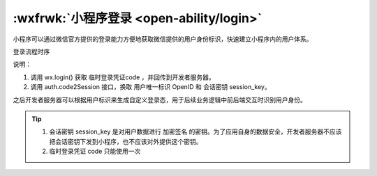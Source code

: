:wxfrwk:`小程序登录 <open-ability/login>`
==========================================

小程序可以通过微信官方提供的登录能力方便地获取微信提供的用户身份标识，快速建立小程序内的用户体系。

登录流程时序

.. image:: https://developers.weixin.qq.com/miniprogram/dev/framework/open-ability/image/api-login.jpg?t=19041921

说明：

1. 调用 wx.login() 获取 临时登录凭证code ，并回传到开发者服务器。
2. 调用 auth.code2Session 接口，换取 用户唯一标识 OpenID 和 会话密钥 session_key。

之后开发者服务器可以根据用户标识来生成自定义登录态，用于后续业务逻辑中前后端交互时识别用户身份。

.. tip::

  1. 会话密钥 session_key 是对用户数据进行 加密签名 的密钥。为了应用自身的数据安全，开发者服务器不应该把会话密钥下发到小程序，也不应该对外提供这个密钥。
  2. 临时登录凭证 code 只能使用一次
